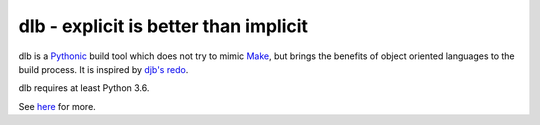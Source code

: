 dlb - explicit is better than implicit
======================================

dlb is a `Pythonic <https://www.python.org/>`_ build tool which does not try to mimic `Make <https://en.wikipedia.org/wiki/Make_%28software%29>`_, but brings the benefits of object oriented languages
to the build process.
It is inspired by `djb's redo <https://cr.yp.to/redo.html>`_.


dlb requires at least Python 3.6.

See `here <http://dlb.readthedocs.io/en/latest/>`_ for more.
